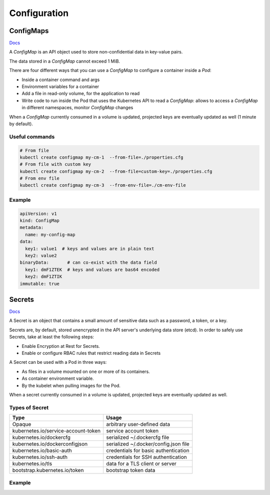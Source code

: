 #################
Configuration
#################

ConfigMaps
*****************

`Docs <https://kubernetes.io/docs/reference/kubernetes-api/config-and-storage-resources/config-map-v1/>`_

A `ConfigMap` is an API object used to store non-confidential data in key-value pairs.

The data stored in a `ConfigMap` cannot exceed 1 MiB.

There are four different ways that you can use a `ConfigMap` to configure a container inside a `Pod`:

- Inside a container command and args
- Environment variables for a container
- Add a file in read-only volume, for the application to read
- Write code to run inside the Pod that uses the Kubernetes API to read a `ConfigMap`: allows to access a `ConfigMap` in different namespaces, monitor `ConfigMap` changes

When a `ConfigMap` currently consumed in a volume is updated, projected keys are eventually updated as well (1 minute by default).

Useful commands
=================

.. code-block::

  # From file
  kubectl create configmap my-cm-1  --from-file=./properties.cfg
  # From file with custom key
  kubectl create configmap my-cm-2  --from-file=custom-key=./properties.cfg
  # From env file
  kubectl create configmap my-cm-3  --from-env-file=./cm-env-file

Example
=================

.. code-block:: yaml

  apiVersion: v1
  kind: ConfigMap
  metadata:
    name: my-config-map
  data:
    key1: value1  # keys and values are in plain text
    key2: value2
  binaryData:       # can co-exist with the data field
    key1: dmF1ZTEK  # keys and values are bas64 encoded
    key2: dmF1ZTIK
  immutable: true

Secrets
*****************

`Docs <https://kubernetes.io/docs/concepts/configuration/secret/>`_

A Secret is an object that contains a small amount of sensitive data such as a password, a token, or a key.

Secrets are, by default, stored unencrypted in the API server's underlying data store (etcd). In order to safely use Secrets, take at least the following steps:

- Enable Encryption at Rest for Secrets.
- Enable or configure RBAC rules that restrict reading data in Secrets

A Secret can be used with a Pod in three ways:

- As files in a volume mounted on one or more of its containers.
- As container environment variable.
- By the kubelet when pulling images for the Pod.

When a secret currently consumed in a volume is updated, projected keys are eventually updated as well.

Types of Secret
=================

+-------------------------------------+---------------------------------------+
| Type                                | Usage                                 |
+=====================================+=======================================+
| Opaque                              | arbitrary user-defined data           |
+-------------------------------------+---------------------------------------+
| kubernetes.io/service-account-token | service account token                 |
+-------------------------------------+---------------------------------------+
| kubernetes.io/dockercfg             | serialized ~/.dockercfg file          |
+-------------------------------------+---------------------------------------+
| kubernetes.io/dockerconfigjson      | serialized ~/.docker/config.json file |
+-------------------------------------+---------------------------------------+
| kubernetes.io/basic-auth            | credentials for basic authentication  |
+-------------------------------------+---------------------------------------+
| kubernetes.io/ssh-auth              | credentials for SSH authentication    |
+-------------------------------------+---------------------------------------+
| kubernetes.io/tls                   | data for a TLS client or server       |
+-------------------------------------+---------------------------------------+
| bootstrap.kubernetes.io/token       | bootstrap token data                  |
+-------------------------------------+---------------------------------------+

Example
=================
